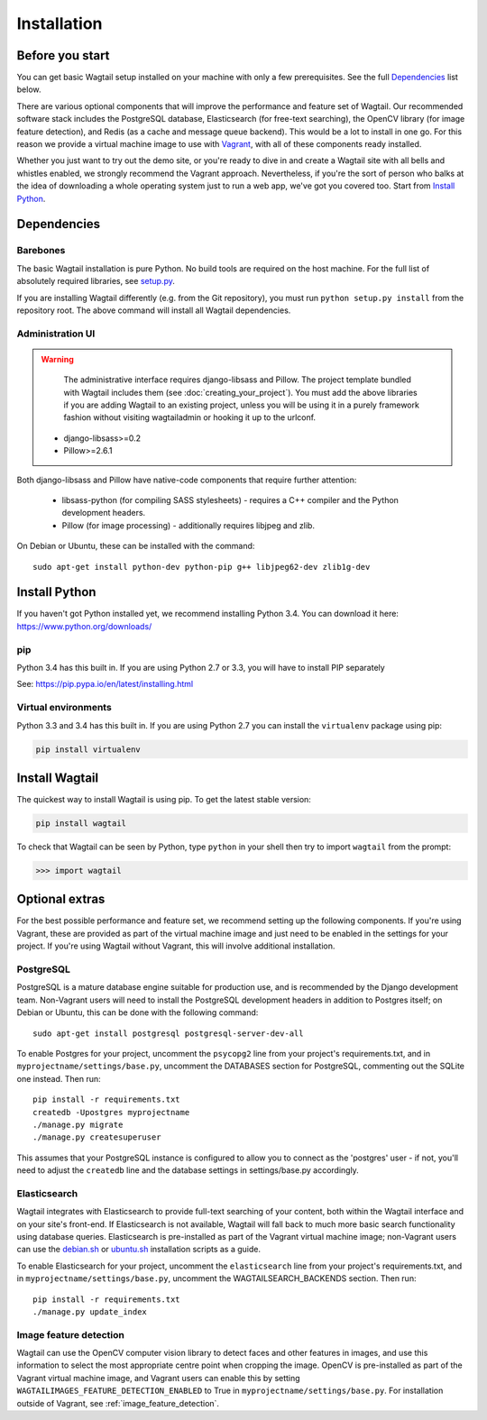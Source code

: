 ============
Installation
============


Before you start
================

You can get basic Wagtail setup installed on your machine with only a few prerequisites. See the full  `Dependencies`_ list below.

There are various optional components that will improve the performance and feature set of Wagtail. Our recommended software stack includes the PostgreSQL database, Elasticsearch (for free-text searching), the OpenCV library (for image feature detection), and Redis (as a cache and message queue backend). This would be a lot to install in one go. For this reason we provide a virtual machine image to use with `Vagrant <http://www.vagrantup.com/>`__, with all of these components ready installed.

Whether you just want to try out the demo site, or you're ready to dive in and create a Wagtail site with all bells and whistles enabled, we strongly recommend the Vagrant approach. Nevertheless, if you're the sort of person who balks at the idea of downloading a whole operating system just to run a web app, we've got you covered too. Start from `Install Python`_.


Dependencies
============

Barebones
---------

The basic Wagtail installation is pure Python. No build tools are required on the host machine.
For the full list of absolutely required libraries, see `setup.py <https://github.com/torchbox/wagtail/blob/master/setup.py>`__.

If you are installing Wagtail differently (e.g. from the Git repository), you must run ``python setup.py install`` from the repository root. The above command will install all Wagtail dependencies.

Administration UI
-----------------

.. warning::

    The administrative interface requires django-libsass and Pillow. The project template bundled with Wagtail includes them (see :doc:`creating_your_project`). You must add the above libraries if you are adding Wagtail to an existing project, unless you will be using it
    in a purely framework fashion without visiting wagtailadmin or hooking it up to the urlconf.

 * django-libsass>=0.2
 * Pillow>=2.6.1

Both django-libsass and Pillow have native-code components that require further attention:

 * libsass-python (for compiling SASS stylesheets) - requires a C++ compiler and the Python development headers.
 * Pillow (for image processing) - additionally requires libjpeg and zlib.

On Debian or Ubuntu, these can be installed with the command::

    sudo apt-get install python-dev python-pip g++ libjpeg62-dev zlib1g-dev

Install Python
==============

If you haven't got Python installed yet, we recommend installing Python 3.4. You can download it here: https://www.python.org/downloads/


pip
---

Python 3.4 has this built in. If you are using Python 2.7 or 3.3, you will have to install PIP separately

See: https://pip.pypa.io/en/latest/installing.html


Virtual environments
--------------------

Python 3.3 and 3.4 has this built in. If you are using Python 2.7 you can install the ``virtualenv`` package using pip:

.. code-block:: bash

    pip install virtualenv


Install Wagtail
===============

The quickest way to install Wagtail is using pip. To get the latest stable version:

.. code-block:: bash

    pip install wagtail


To check that Wagtail can be seen by Python, type ``python`` in your shell then try to import ``wagtail`` from the prompt:

.. code-block:: python

    >>> import wagtail


Optional extras
===============

For the best possible performance and feature set, we recommend setting up the following components. If you're using Vagrant, these are provided as part of the virtual machine image and just need to be enabled in the settings for your project. If you're using Wagtail without Vagrant, this will involve additional installation.


PostgreSQL
----------
PostgreSQL is a mature database engine suitable for production use, and is recommended by the Django development team. Non-Vagrant users will need to install the PostgreSQL development headers in addition to Postgres itself; on Debian or Ubuntu, this can be done with the following command::

    sudo apt-get install postgresql postgresql-server-dev-all

To enable Postgres for your project, uncomment the ``psycopg2`` line from your project's requirements.txt, and in ``myprojectname/settings/base.py``, uncomment the DATABASES section for PostgreSQL, commenting out the SQLite one instead. Then run::

    pip install -r requirements.txt
    createdb -Upostgres myprojectname
    ./manage.py migrate
    ./manage.py createsuperuser

This assumes that your PostgreSQL instance is configured to allow you to connect as the 'postgres' user - if not, you'll need to adjust the ``createdb`` line and the database settings in settings/base.py accordingly.


Elasticsearch
-------------

Wagtail integrates with Elasticsearch to provide full-text searching of your content, both within the Wagtail interface and on your site's front-end. If Elasticsearch is not available, Wagtail will fall back to much more basic search functionality using database queries. Elasticsearch is pre-installed as part of the Vagrant virtual machine image; non-Vagrant users can use the `debian.sh <https://github.com/torchbox/wagtail/blob/master/scripts/install/debian.sh>`__ or `ubuntu.sh <https://github.com/torchbox/wagtail/blob/master/scripts/install/ubuntu.sh>`__ installation scripts as a guide.

To enable Elasticsearch for your project, uncomment the ``elasticsearch`` line from your project's requirements.txt, and in ``myprojectname/settings/base.py``, uncomment the WAGTAILSEARCH_BACKENDS section. Then run::

    pip install -r requirements.txt
    ./manage.py update_index


Image feature detection
-----------------------
Wagtail can use the OpenCV computer vision library to detect faces and other features in images, and use this information to select the most appropriate centre point when cropping the image. OpenCV is pre-installed as part of the Vagrant virtual machine image, and Vagrant users can enable this by setting ``WAGTAILIMAGES_FEATURE_DETECTION_ENABLED`` to True in ``myprojectname/settings/base.py``. For installation outside of Vagrant, see :ref:`image_feature_detection`.
